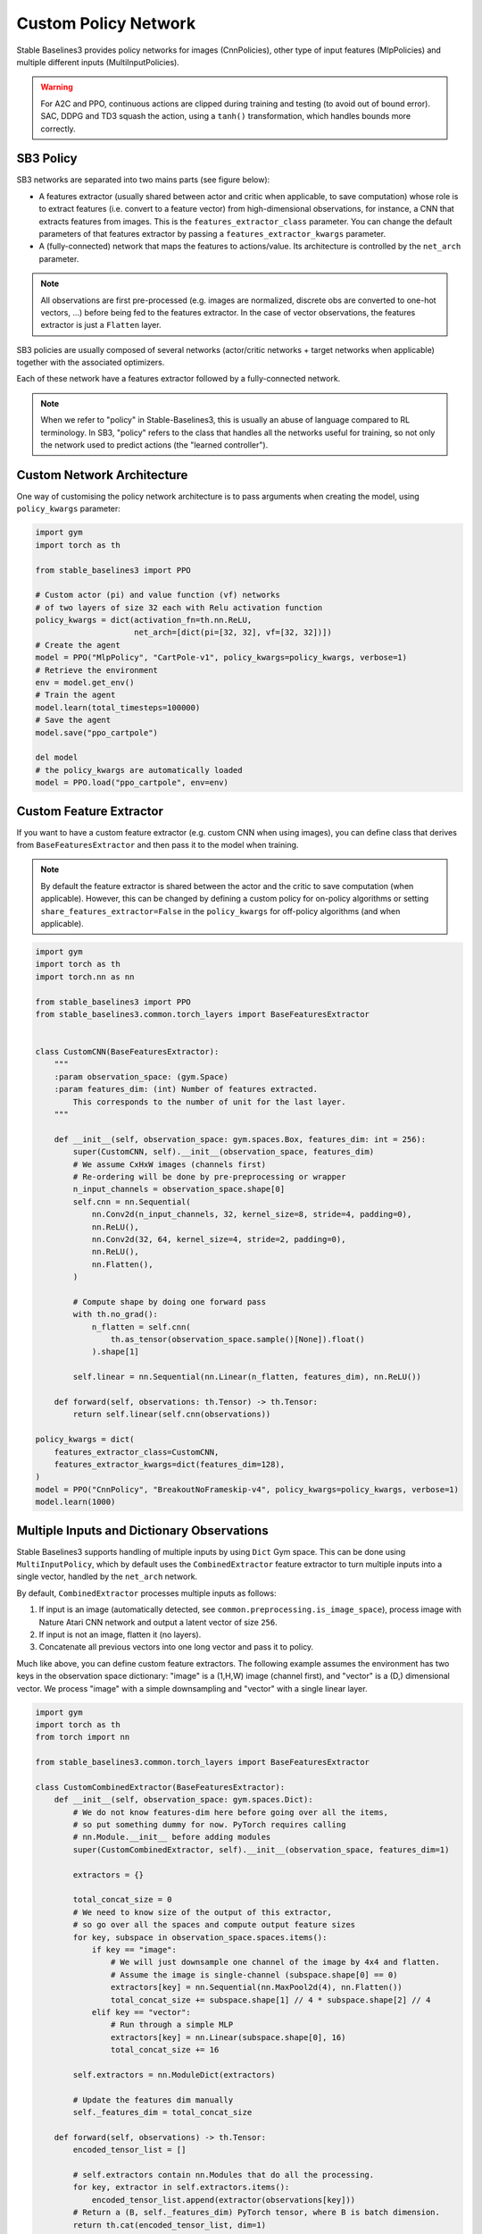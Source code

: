 .. _custom_policy:

Custom Policy Network
=====================

Stable Baselines3 provides policy networks for images (CnnPolicies),
other type of input features (MlpPolicies) and multiple different inputs (MultiInputPolicies).


.. warning::
  For A2C and PPO, continuous actions are clipped during training and testing
  (to avoid out of bound error). SAC, DDPG and TD3 squash the action, using a ``tanh()`` transformation,
  which handles bounds more correctly.


SB3 Policy
^^^^^^^^^^

SB3 networks are separated into two mains parts (see figure below):

- A features extractor (usually shared between actor and critic when applicable, to save computation)
  whose role is to extract features (i.e. convert to a feature vector) from high-dimensional observations, for instance, a CNN that extracts features from images.
  This is the ``features_extractor_class`` parameter. You can change the default parameters of that features extractor
  by passing a ``features_extractor_kwargs`` parameter.

- A (fully-connected) network that maps the features to actions/value. Its architecture is controlled by the ``net_arch`` parameter.


.. note::

    All observations are first pre-processed (e.g. images are normalized, discrete obs are converted to one-hot vectors, ...) before being fed to the features extractor.
    In the case of vector observations, the features extractor is just a ``Flatten`` layer.


.. image:: ../_static/img/net_arch.png


SB3 policies are usually composed of several networks (actor/critic networks + target networks when applicable) together
with the associated optimizers.

Each of these network have a features extractor followed by a fully-connected network.

.. note::

  When we refer to "policy" in Stable-Baselines3, this is usually an abuse of language compared to RL terminology.
  In SB3, "policy" refers to the class that handles all the networks useful for training,
  so not only the network used to predict actions (the "learned controller").



.. image:: ../_static/img/sb3_policy.png


.. .. figure:: https://cdn-images-1.medium.com/max/960/1*h4WTQNVIsvMXJTCpXm_TAw.gif


Custom Network Architecture
^^^^^^^^^^^^^^^^^^^^^^^^^^^

One way of customising the policy network architecture is to pass arguments when creating the model,
using ``policy_kwargs`` parameter:

.. code-block:: python

  import gym
  import torch as th

  from stable_baselines3 import PPO

  # Custom actor (pi) and value function (vf) networks
  # of two layers of size 32 each with Relu activation function
  policy_kwargs = dict(activation_fn=th.nn.ReLU,
                       net_arch=[dict(pi=[32, 32], vf=[32, 32])])
  # Create the agent
  model = PPO("MlpPolicy", "CartPole-v1", policy_kwargs=policy_kwargs, verbose=1)
  # Retrieve the environment
  env = model.get_env()
  # Train the agent
  model.learn(total_timesteps=100000)
  # Save the agent
  model.save("ppo_cartpole")

  del model
  # the policy_kwargs are automatically loaded
  model = PPO.load("ppo_cartpole", env=env)


Custom Feature Extractor
^^^^^^^^^^^^^^^^^^^^^^^^

If you want to have a custom feature extractor (e.g. custom CNN when using images), you can define class
that derives from ``BaseFeaturesExtractor`` and then pass it to the model when training.


.. note::

  By default the feature extractor is shared between the actor and the critic to save computation (when applicable).
  However, this can be changed by defining a custom policy for on-policy algorithms or setting
  ``share_features_extractor=False`` in the ``policy_kwargs`` for off-policy algorithms
  (and when applicable).


.. code-block:: python

  import gym
  import torch as th
  import torch.nn as nn

  from stable_baselines3 import PPO
  from stable_baselines3.common.torch_layers import BaseFeaturesExtractor


  class CustomCNN(BaseFeaturesExtractor):
      """
      :param observation_space: (gym.Space)
      :param features_dim: (int) Number of features extracted.
          This corresponds to the number of unit for the last layer.
      """

      def __init__(self, observation_space: gym.spaces.Box, features_dim: int = 256):
          super(CustomCNN, self).__init__(observation_space, features_dim)
          # We assume CxHxW images (channels first)
          # Re-ordering will be done by pre-preprocessing or wrapper
          n_input_channels = observation_space.shape[0]
          self.cnn = nn.Sequential(
              nn.Conv2d(n_input_channels, 32, kernel_size=8, stride=4, padding=0),
              nn.ReLU(),
              nn.Conv2d(32, 64, kernel_size=4, stride=2, padding=0),
              nn.ReLU(),
              nn.Flatten(),
          )

          # Compute shape by doing one forward pass
          with th.no_grad():
              n_flatten = self.cnn(
                  th.as_tensor(observation_space.sample()[None]).float()
              ).shape[1]

          self.linear = nn.Sequential(nn.Linear(n_flatten, features_dim), nn.ReLU())

      def forward(self, observations: th.Tensor) -> th.Tensor:
          return self.linear(self.cnn(observations))

  policy_kwargs = dict(
      features_extractor_class=CustomCNN,
      features_extractor_kwargs=dict(features_dim=128),
  )
  model = PPO("CnnPolicy", "BreakoutNoFrameskip-v4", policy_kwargs=policy_kwargs, verbose=1)
  model.learn(1000)


Multiple Inputs and Dictionary Observations
^^^^^^^^^^^^^^^^^^^^^^^^^^^^^^^^^^^^^^^^^^^

Stable Baselines3 supports handling of multiple inputs by using ``Dict`` Gym space. This can be done using
``MultiInputPolicy``, which by default uses the ``CombinedExtractor`` feature extractor to turn multiple
inputs into a single vector, handled by the ``net_arch`` network.

By default, ``CombinedExtractor`` processes multiple inputs as follows:

1. If input is an image (automatically detected, see ``common.preprocessing.is_image_space``), process image with Nature Atari CNN network and
   output a latent vector of size ``256``.
2. If input is not an image, flatten it (no layers).
3. Concatenate all previous vectors into one long vector and pass it to policy.

Much like above, you can define custom feature extractors. The following example assumes the environment has two keys in the
observation space dictionary: "image" is a (1,H,W) image (channel first), and "vector" is a (D,) dimensional vector. We process "image" with a simple
downsampling and "vector" with a single linear layer.

.. code-block:: python

  import gym
  import torch as th
  from torch import nn

  from stable_baselines3.common.torch_layers import BaseFeaturesExtractor

  class CustomCombinedExtractor(BaseFeaturesExtractor):
      def __init__(self, observation_space: gym.spaces.Dict):
          # We do not know features-dim here before going over all the items,
          # so put something dummy for now. PyTorch requires calling
          # nn.Module.__init__ before adding modules
          super(CustomCombinedExtractor, self).__init__(observation_space, features_dim=1)

          extractors = {}

          total_concat_size = 0
          # We need to know size of the output of this extractor,
          # so go over all the spaces and compute output feature sizes
          for key, subspace in observation_space.spaces.items():
              if key == "image":
                  # We will just downsample one channel of the image by 4x4 and flatten.
                  # Assume the image is single-channel (subspace.shape[0] == 0)
                  extractors[key] = nn.Sequential(nn.MaxPool2d(4), nn.Flatten())
                  total_concat_size += subspace.shape[1] // 4 * subspace.shape[2] // 4
              elif key == "vector":
                  # Run through a simple MLP
                  extractors[key] = nn.Linear(subspace.shape[0], 16)
                  total_concat_size += 16

          self.extractors = nn.ModuleDict(extractors)

          # Update the features dim manually
          self._features_dim = total_concat_size

      def forward(self, observations) -> th.Tensor:
          encoded_tensor_list = []

          # self.extractors contain nn.Modules that do all the processing.
          for key, extractor in self.extractors.items():
              encoded_tensor_list.append(extractor(observations[key]))
          # Return a (B, self._features_dim) PyTorch tensor, where B is batch dimension.
          return th.cat(encoded_tensor_list, dim=1)



On-Policy Algorithms
^^^^^^^^^^^^^^^^^^^^

Shared Networks
---------------

The ``net_arch`` parameter of ``A2C`` and ``PPO`` policies allows to specify the amount and size of the hidden layers and how many
of them are shared between the policy network and the value network. It is assumed to be a list with the following
structure:

1. An arbitrary length (zero allowed) number of integers each specifying the number of units in a shared layer.
   If the number of ints is zero, there will be no shared layers.
2. An optional dict, to specify the following non-shared layers for the value network and the policy network.
   It is formatted like ``dict(vf=[<value layer sizes>], pi=[<policy layer sizes>])``.
   If it is missing any of the keys (pi or vf), no non-shared layers (empty list) is assumed.

In short: ``[<shared layers>, dict(vf=[<non-shared value network layers>], pi=[<non-shared policy network layers>])]``.

Examples
~~~~~~~~

Two shared layers of size 128: ``net_arch=[128, 128]``


.. code-block:: none

                  obs
                   |
                 <128>
                   |
                 <128>
           /               \
        action            value


Value network deeper than policy network, first layer shared: ``net_arch=[128, dict(vf=[256, 256])]``

.. code-block:: none

                  obs
                   |
                 <128>
           /               \
        action             <256>
                             |
                           <256>
                             |
                           value


Initially shared then diverging: ``[128, dict(vf=[256], pi=[16])]``

.. code-block:: none

                  obs
                   |
                 <128>
           /               \
         <16>             <256>
           |                |
        action            value


Advanced Example
~~~~~~~~~~~~~~~~

If your task requires even more granular control over the policy/value architecture, you can redefine the policy directly:


.. code-block:: python

  from typing import Callable, Dict, List, Optional, Tuple, Type, Union

  import gym
  import torch as th
  from torch import nn

  from stable_baselines3 import PPO
  from stable_baselines3.common.policies import ActorCriticPolicy


  class CustomNetwork(nn.Module):
      """
      Custom network for policy and value function.
      It receives as input the features extracted by the feature extractor.

      :param feature_dim: dimension of the features extracted with the features_extractor (e.g. features from a CNN)
      :param last_layer_dim_pi: (int) number of units for the last layer of the policy network
      :param last_layer_dim_vf: (int) number of units for the last layer of the value network
      """

      def __init__(
          self,
          feature_dim: int,
          last_layer_dim_pi: int = 64,
          last_layer_dim_vf: int = 64,
      ):
          super(CustomNetwork, self).__init__()

          # IMPORTANT:
          # Save output dimensions, used to create the distributions
          self.latent_dim_pi = last_layer_dim_pi
          self.latent_dim_vf = last_layer_dim_vf

          # Policy network
          self.policy_net = nn.Sequential(
              nn.Linear(feature_dim, last_layer_dim_pi), nn.ReLU()
          )
          # Value network
          self.value_net = nn.Sequential(
              nn.Linear(feature_dim, last_layer_dim_vf), nn.ReLU()
          )

      def forward(self, features: th.Tensor) -> Tuple[th.Tensor, th.Tensor]:
          """
          :return: (th.Tensor, th.Tensor) latent_policy, latent_value of the specified network.
              If all layers are shared, then ``latent_policy == latent_value``
          """
          return self.policy_net(features), self.value_net(features)
          
      def forward_actor(self, features: th.Tensor) -> th.Tensor:
          return self.policy_net(features)
      
      def forward_critic(self, features: th.Tensor) -> th.Tensor:
          return self.value_net(features)


  class CustomActorCriticPolicy(ActorCriticPolicy):
      def __init__(
          self,
          observation_space: gym.spaces.Space,
          action_space: gym.spaces.Space,
          lr_schedule: Callable[[float], float],
          net_arch: Optional[List[Union[int, Dict[str, List[int]]]]] = None,
          activation_fn: Type[nn.Module] = nn.Tanh,
          *args,
          **kwargs,
      ):

          super(CustomActorCriticPolicy, self).__init__(
              observation_space,
              action_space,
              lr_schedule,
              net_arch,
              activation_fn,
              # Pass remaining arguments to base class
              *args,
              **kwargs,
          )
          # Disable orthogonal initialization
          self.ortho_init = False

      def _build_mlp_extractor(self) -> None:
          self.mlp_extractor = CustomNetwork(self.features_dim)


  model = PPO(CustomActorCriticPolicy, "CartPole-v1", verbose=1)
  model.learn(5000)




Off-Policy Algorithms
^^^^^^^^^^^^^^^^^^^^^

If you need a network architecture that is different for the actor and the critic when using ``SAC``, ``DDPG`` or ``TD3``,
you can pass a dictionary of the following structure: ``dict(qf=[<critic network architecture>], pi=[<actor network architecture>])``.

For example, if you want a different architecture for the actor (aka ``pi``) and the critic (Q-function aka ``qf``) networks,
then you can specify ``net_arch=dict(qf=[400, 300], pi=[64, 64])``.

Otherwise, to have actor and critic that share the same network architecture,
you only need to specify ``net_arch=[256, 256]`` (here, two hidden layers of 256 units each).


.. note::
    Compared to their on-policy counterparts, no shared layers (other than the feature extractor)
    between the actor and the critic are allowed (to prevent issues with target networks).


.. note::
    For advanced customization of off-policy algorithms policies, please take a look at the code.
    A good understanding of the algorithm used is required, see discussion in `issue #425 <https://github.com/DLR-RM/stable-baselines3/issues/425>`_


.. code-block:: python

  from stable_baselines3 import SAC

  # Custom actor architecture with two layers of 64 units each
  # Custom critic architecture with two layers of 400 and 300 units
  policy_kwargs = dict(net_arch=dict(pi=[64, 64], qf=[400, 300]))
  # Create the agent
  model = SAC("MlpPolicy", "Pendulum-v0", policy_kwargs=policy_kwargs, verbose=1)
  model.learn(5000)
